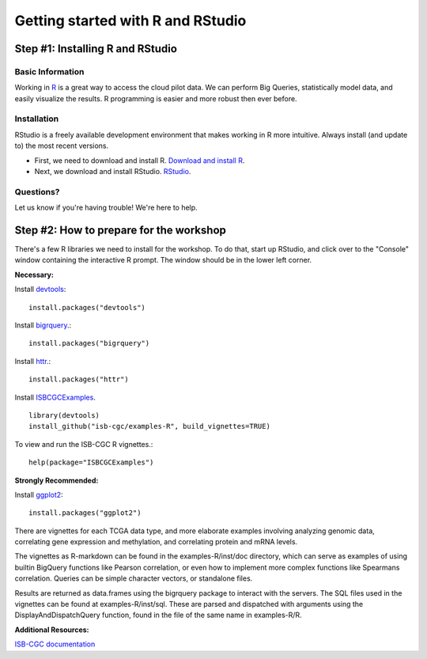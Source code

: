 **********************************
Getting started with R and RStudio
**********************************

Step #1: Installing R and RStudio
###################################################

Basic Information
-----------------
Working in `R <https://cran.r-project.org/>`_ is a great way to access the cloud pilot data. We can perform Big Queries,
statistically model data, and easily visualize the results. R programming
is easier and more robust then ever before.

Installation
------------

RStudio is a freely available development environment that makes working
in R more intuitive. Always install (and update to) the most recent versions.

* First, we need to download and install R. `Download and install R <https://cran.rstudio.com/>`_.

* Next, we download and install RStudio. `RStudio <https://www.rstudio.com/products/rstudio/download/>`_.

Questions?
----------

Let us know if you're having trouble! We're here to help.


Step #2: How to prepare for the workshop
########################################

There's a few R libraries we need to install for the workshop. To do that,
start up RStudio, and click over to the "Console" window containing the
interactive R prompt. The window should be in the lower left corner.

**Necessary:**

Install `devtools <https://cran.r-project.org/web/packages/devtools/index.html>`_::

	install.packages("devtools")

Install `bigrquery <https://cran.r-project.org/web/packages/bigrquery/index.html>`_.::

	install.packages("bigrquery")

Install `httr <https://cran.r-project.org/web/packages/httr/index.html>`_.::

	install.packages("httr")

Install `ISBCGCExamples <https://github.com/isb-cgc/examples-R>`_. ::

	library(devtools)
	install_github("isb-cgc/examples-R", build_vignettes=TRUE)

To view and run the ISB-CGC R vignettes.::

	  help(package="ISBCGCExamples")

**Strongly Recommended:**

Install `ggplot2 <https://cran.r-project.org/web/packages/ggplot2/index.html>`_::

	install.packages("ggplot2")

There are vignettes for each TCGA data type, and more elaborate examples involving analyzing genomic data,
correlating gene expression and methylation, and correlating protein and mRNA levels.

The vignettes as R-markdown can be found in the examples-R/inst/doc directory, which can serve as examples of using builtin BigQuery functions like Pearson correlation,
or even how to implement more complex functions like Spearmans correlation. Queries can be simple character vectors, or standalone files.

Results are returned as data.frames using the bigrquery package to interact with the servers.
The SQL files used in the vignettes can be found at examples-R/inst/sql. These are parsed and dispatched with arguments using the DisplayAndDispatchQuery function,
found in the file of the same name in examples-R/R.

**Additional Resources:**

`ISB-CGC documentation <http://isb-cancer-genomics-cloud.readthedocs.io/en/latest/index.html>`_

